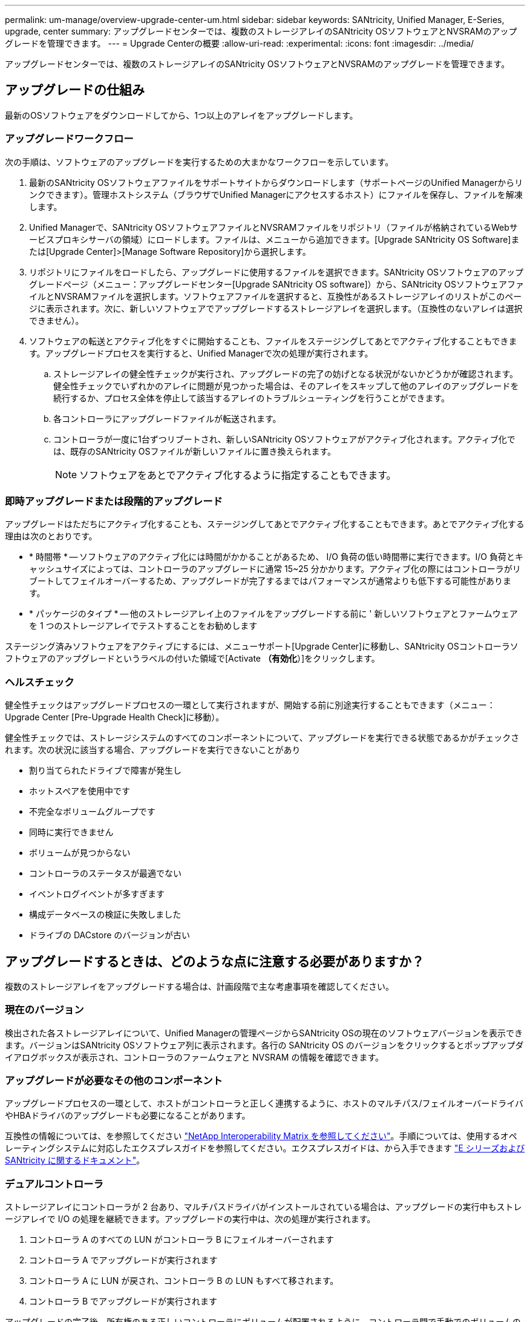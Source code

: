 ---
permalink: um-manage/overview-upgrade-center-um.html 
sidebar: sidebar 
keywords: SANtricity, Unified Manager, E-Series, upgrade, center 
summary: アップグレードセンターでは、複数のストレージアレイのSANtricity OSソフトウェアとNVSRAMのアップグレードを管理できます。 
---
= Upgrade Centerの概要
:allow-uri-read: 
:experimental: 
:icons: font
:imagesdir: ../media/


[role="lead"]
アップグレードセンターでは、複数のストレージアレイのSANtricity OSソフトウェアとNVSRAMのアップグレードを管理できます。



== アップグレードの仕組み

最新のOSソフトウェアをダウンロードしてから、1つ以上のアレイをアップグレードします。



=== アップグレードワークフロー

次の手順は、ソフトウェアのアップグレードを実行するための大まかなワークフローを示しています。

. 最新のSANtricity OSソフトウェアファイルをサポートサイトからダウンロードします（サポートページのUnified Managerからリンクできます）。管理ホストシステム（ブラウザでUnified Managerにアクセスするホスト）にファイルを保存し、ファイルを解凍します。
. Unified Managerで、SANtricity OSソフトウェアファイルとNVSRAMファイルをリポジトリ（ファイルが格納されているWebサービスプロキシサーバの領域）にロードします。ファイルは、メニューから追加できます。[Upgrade SANtricity OS Software]または[Upgrade Center]>[Manage Software Repository]から選択します。
. リポジトリにファイルをロードしたら、アップグレードに使用するファイルを選択できます。SANtricity OSソフトウェアのアップグレードページ（メニュー：アップグレードセンター[Upgrade SANtricity OS software]）から、SANtricity OSソフトウェアファイルとNVSRAMファイルを選択します。ソフトウェアファイルを選択すると、互換性があるストレージアレイのリストがこのページに表示されます。次に、新しいソフトウェアでアップグレードするストレージアレイを選択します。（互換性のないアレイは選択できません）。
. ソフトウェアの転送とアクティブ化をすぐに開始することも、ファイルをステージングしてあとでアクティブ化することもできます。アップグレードプロセスを実行すると、Unified Managerで次の処理が実行されます。
+
.. ストレージアレイの健全性チェックが実行され、アップグレードの完了の妨げとなる状況がないかどうかが確認されます。健全性チェックでいずれかのアレイに問題が見つかった場合は、そのアレイをスキップして他のアレイのアップグレードを続行するか、プロセス全体を停止して該当するアレイのトラブルシューティングを行うことができます。
.. 各コントローラにアップグレードファイルが転送されます。
.. コントローラが一度に1台ずつリブートされ、新しいSANtricity OSソフトウェアがアクティブ化されます。アクティブ化では、既存のSANtricity OSファイルが新しいファイルに置き換えられます。
+
[NOTE]
====
ソフトウェアをあとでアクティブ化するように指定することもできます。

====






=== 即時アップグレードまたは段階的アップグレード

アップグレードはただちにアクティブ化することも、ステージングしてあとでアクティブ化することもできます。あとでアクティブ化する理由は次のとおりです。

* * 時間帯 * -- ソフトウェアのアクティブ化には時間がかかることがあるため、 I/O 負荷の低い時間帯に実行できます。I/O 負荷とキャッシュサイズによっては、コントローラのアップグレードに通常 15~25 分かかります。アクティブ化の際にはコントローラがリブートしてフェイルオーバーするため、アップグレードが完了するまではパフォーマンスが通常よりも低下する可能性があります。
* * パッケージのタイプ * -- 他のストレージアレイ上のファイルをアップグレードする前に ' 新しいソフトウェアとファームウェアを 1 つのストレージアレイでテストすることをお勧めします


ステージング済みソフトウェアをアクティブにするには、メニューサポート[Upgrade Center]に移動し、SANtricity OSコントローラソフトウェアのアップグレードというラベルの付いた領域で[Activate *（有効化*）]をクリックします。



=== ヘルスチェック

健全性チェックはアップグレードプロセスの一環として実行されますが、開始する前に別途実行することもできます（メニュー：Upgrade Center [Pre-Upgrade Health Check]に移動）。

健全性チェックでは、ストレージシステムのすべてのコンポーネントについて、アップグレードを実行できる状態であるかがチェックされます。次の状況に該当する場合、アップグレードを実行できないことがあり

* 割り当てられたドライブで障害が発生し
* ホットスペアを使用中です
* 不完全なボリュームグループです
* 同時に実行できません
* ボリュームが見つからない
* コントローラのステータスが最適でない
* イベントログイベントが多すぎます
* 構成データベースの検証に失敗しました
* ドライブの DACstore のバージョンが古い




== アップグレードするときは、どのような点に注意する必要がありますか？

複数のストレージアレイをアップグレードする場合は、計画段階で主な考慮事項を確認してください。



=== 現在のバージョン

検出された各ストレージアレイについて、Unified Managerの管理ページからSANtricity OSの現在のソフトウェアバージョンを表示できます。バージョンはSANtricity OSソフトウェア列に表示されます。各行の SANtricity OS のバージョンをクリックするとポップアップダイアログボックスが表示され、コントローラのファームウェアと NVSRAM の情報を確認できます。



=== アップグレードが必要なその他のコンポーネント

アップグレードプロセスの一環として、ホストがコントローラと正しく連携するように、ホストのマルチパス/フェイルオーバードライバやHBAドライバのアップグレードも必要になることがあります。

互換性の情報については、を参照してください https://imt.netapp.com/matrix/#welcome["NetApp Interoperability Matrix を参照してください"^]。手順については、使用するオペレーティングシステムに対応したエクスプレスガイドを参照してください。エクスプレスガイドは、から入手できます https://docs.netapp.com/us-en/e-series/index.html["E シリーズおよび SANtricity に関するドキュメント"^]。



=== デュアルコントローラ

ストレージアレイにコントローラが 2 台あり、マルチパスドライバがインストールされている場合は、アップグレードの実行中もストレージアレイで I/O の処理を継続できます。アップグレードの実行中は、次の処理が実行されます。

. コントローラ A のすべての LUN がコントローラ B にフェイルオーバーされます
. コントローラ A でアップグレードが実行されます
. コントローラ A に LUN が戻され、コントローラ B の LUN もすべて移されます。
. コントローラ B でアップグレードが実行されます


アップグレードの完了後、所有権のある正しいコントローラにボリュームが配置されるように、コントローラ間で手動でのボリュームの再配置が必要になることがあります。
